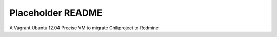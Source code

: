 Placeholder README
==================================

A Vagrant Ubuntu 12.04 Precise VM to migrate Chiliproject to Redmine
